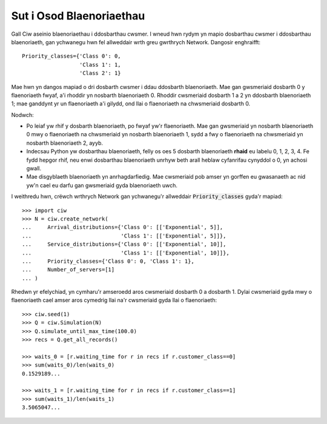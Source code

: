 .. _priority-custs:

=========================
Sut i Osod Blaenoriaethau
=========================

Gall Ciw aseinio blaenoriaethau i ddosbarthau cwsmer.
I wneud hwn rydym yn mapio dosbarthau cwsmer i ddosbarthau blaenoriaeth, gan ychwanegu hwn fel allweddair wrth greu gwrthrych Network.
Dangosir enghraifft::

    Priority_classes={'Class 0': 0,
                      'Class 1': 1,
                      'Class 2': 1}

Mae hwn yn dangos mapiad o dri dosbarth cwsmer i ddau ddosbarth blaenoriaeth.
Mae gan gwsmeriaid dosbarth 0 y flaenoriaeth fwyaf, a'i rhoddir yn nosbarth blaenoriaeth 0.
Rhoddir cwsmeriaid dosbarth 1 a 2 yn ddosbarth blaenoriaeth 1; mae ganddynt yr un flaenoriaeth a'i gilydd, ond llai o flaenoriaeth na chwsmeriaid dosbarth 0.

Nodwch:

* Po leiaf yw rhif y dosbarth blaenoriaeth, po fwyaf yw'r flaenoriaeth. Mae gan gwsmeriaid yn nosbarth blaenoriaeth 0 mwy o flaenoriaeth na chwsmeriaid yn nosbarth blaenoriaeth 1, sydd a fwy o flaenoriaeth na chwsmeriaid yn nosbarth blaenoriaeth 2, ayyb.
* Indecsau Python yw dosbarthau blaenoriaeth, felly os oes 5 dosbarth blaenoriaeth **rhaid** eu labelu 0, 1, 2, 3, 4. Fe fydd hepgor rhif, neu enwi dosbarthau blaenoriaeth unrhyw beth arall heblaw cyfanrifau cynyddol o 0, yn achosi gwall.
* Mae disgyblaeth blaenoriaeth yn anrhagdarfiedig. Mae cwsmeriaid pob amser yn gorffen eu gwasanaeth ac nid yw'n cael eu darfu gan gwsmeriaid gyda blaenoriaeth uwch.

I weithredu hwn, crëwch wrthrych Network gan ychwanegu'r allweddair :code:`Priority_classes` gyda'r mapiad::

    >>> import ciw
    >>> N = ciw.create_network(
    ...     Arrival_distributions={'Class 0': [['Exponential', 5]],
    ...                            'Class 1': [['Exponential', 5]]},
    ...     Service_distributions={'Class 0': [['Exponential', 10]],
    ...                            'Class 1': [['Exponential', 10]]},
    ...     Priority_classes={'Class 0': 0, 'Class 1': 1},
    ...     Number_of_servers=[1]
    ... )

Rhedwn yr efelychiad, yn cymharu'r amseroedd aros cwsmeriaid dosbarth 0 a dosbarth 1.
Dylai cwsmeriaid gyda mwy o flaenoriaeth cael amser aros cymedrig llai na'r cwsmeriaid gyda llai o flaenoriaeth::

    >>> ciw.seed(1)
    >>> Q = ciw.Simulation(N)
    >>> Q.simulate_until_max_time(100.0)
    >>> recs = Q.get_all_records()

    >>> waits_0 = [r.waiting_time for r in recs if r.customer_class==0]
    >>> sum(waits_0)/len(waits_0)
    0.1529189...

    >>> waits_1 = [r.waiting_time for r in recs if r.customer_class==1]
    >>> sum(waits_1)/len(waits_1)
    3.5065047...